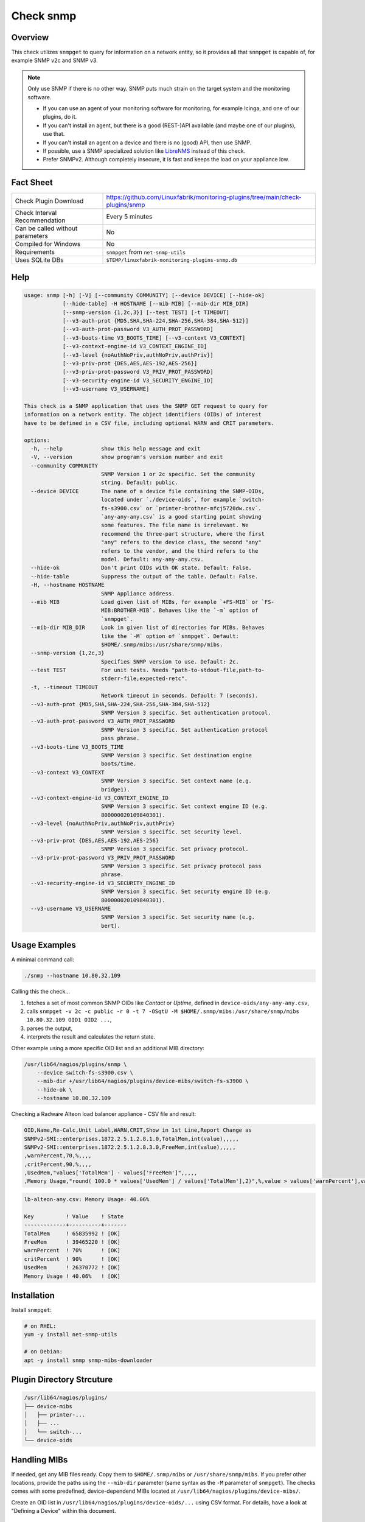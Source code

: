 Check snmp
==========

Overview
--------

This check utilizes ``snmpget`` to query for information on a network entity, so it provides all that ``snmpget`` is capable of, for example SNMP v2c and SNMP v3.

.. note::

    Only use SNMP if there is no other way. SNMP puts much strain on the target system and the monitoring software.

    * If you can use an agent of your monitoring software for monitoring, for example Icinga, and one of our plugins, do it.
    * If you can't install an agent, but there is a good (REST-)API available (and maybe one of our plugins), use that.
    * If you can't install an agent on a device and there is no (good) API, then use SNMP.
    * If possible, use a SNMP specialized solution like `LibreNMS <https://www.librenms.org/>`_ instead of this check.
    * Prefer SNMPv2. Although completely insecure, it is fast and keeps the load on your appliance low.


Fact Sheet
----------

.. csv-table::
    :widths: 30, 70

    "Check Plugin Download",                "https://github.com/Linuxfabrik/monitoring-plugins/tree/main/check-plugins/snmp"
    "Check Interval Recommendation",        "Every 5 minutes"
    "Can be called without parameters",     "No"
    "Compiled for Windows",                 "No"
    "Requirements",                         "``snmpget`` from ``net-snmp-utils``"
    "Uses SQLite DBs",                      "``$TEMP/linuxfabrik-monitoring-plugins-snmp.db``"


Help
----

.. code-block:: text

    usage: snmp [-h] [-V] [--community COMMUNITY] [--device DEVICE] [--hide-ok]
                [--hide-table] -H HOSTNAME [--mib MIB] [--mib-dir MIB_DIR]
                [--snmp-version {1,2c,3}] [--test TEST] [-t TIMEOUT]
                [--v3-auth-prot {MD5,SHA,SHA-224,SHA-256,SHA-384,SHA-512}]
                [--v3-auth-prot-password V3_AUTH_PROT_PASSWORD]
                [--v3-boots-time V3_BOOTS_TIME] [--v3-context V3_CONTEXT]
                [--v3-context-engine-id V3_CONTEXT_ENGINE_ID]
                [--v3-level {noAuthNoPriv,authNoPriv,authPriv}]
                [--v3-priv-prot {DES,AES,AES-192,AES-256}]
                [--v3-priv-prot-password V3_PRIV_PROT_PASSWORD]
                [--v3-security-engine-id V3_SECURITY_ENGINE_ID]
                [--v3-username V3_USERNAME]

    This check is a SNMP application that uses the SNMP GET request to query for
    information on a network entity. The object identifiers (OIDs) of interest
    have to be defined in a CSV file, including optional WARN and CRIT parameters.

    options:
      -h, --help            show this help message and exit
      -V, --version         show program's version number and exit
      --community COMMUNITY
                            SNMP Version 1 or 2c specific. Set the community
                            string. Default: public.
      --device DEVICE       The name of a device file containing the SNMP-OIDs,
                            located under `./device-oids`, for example `switch-
                            fs-s3900.csv` or `printer-brother-mfcj5720dw.csv`.
                            `any-any-any.csv` is a good starting point showing
                            some features. The file name is irrelevant. We
                            recommend the three-part structure, where the first
                            "any" refers to the device class, the second "any"
                            refers to the vendor, and the third refers to the
                            model. Default: any-any-any.csv.
      --hide-ok             Don't print OIDs with OK state. Default: False.
      --hide-table          Suppress the output of the table. Default: False.
      -H, --hostname HOSTNAME
                            SNMP Appliance address.
      --mib MIB             Load given list of MIBs, for example `+FS-MIB` or `FS-
                            MIB:BROTHER-MIB`. Behaves like the `-m` option of
                            `snmpget`.
      --mib-dir MIB_DIR     Look in given list of directories for MIBs. Behaves
                            like the `-M` option of `snmpget`. Default:
                            $HOME/.snmp/mibs:/usr/share/snmp/mibs.
      --snmp-version {1,2c,3}
                            Specifies SNMP version to use. Default: 2c.
      --test TEST           For unit tests. Needs "path-to-stdout-file,path-to-
                            stderr-file,expected-retc".
      -t, --timeout TIMEOUT
                            Network timeout in seconds. Default: 7 (seconds).
      --v3-auth-prot {MD5,SHA,SHA-224,SHA-256,SHA-384,SHA-512}
                            SNMP Version 3 specific. Set authentication protocol.
      --v3-auth-prot-password V3_AUTH_PROT_PASSWORD
                            SNMP Version 3 specific. Set authentication protocol
                            pass phrase.
      --v3-boots-time V3_BOOTS_TIME
                            SNMP Version 3 specific. Set destination engine
                            boots/time.
      --v3-context V3_CONTEXT
                            SNMP Version 3 specific. Set context name (e.g.
                            bridge1).
      --v3-context-engine-id V3_CONTEXT_ENGINE_ID
                            SNMP Version 3 specific. Set context engine ID (e.g.
                            800000020109840301).
      --v3-level {noAuthNoPriv,authNoPriv,authPriv}
                            SNMP Version 3 specific. Set security level.
      --v3-priv-prot {DES,AES,AES-192,AES-256}
                            SNMP Version 3 specific. Set privacy protocol.
      --v3-priv-prot-password V3_PRIV_PROT_PASSWORD
                            SNMP Version 3 specific. Set privacy protocol pass
                            phrase.
      --v3-security-engine-id V3_SECURITY_ENGINE_ID
                            SNMP Version 3 specific. Set security engine ID (e.g.
                            800000020109840301).
      --v3-username V3_USERNAME
                            SNMP Version 3 specific. Set security name (e.g.
                            bert).


Usage Examples
--------------

A minimal command call:

.. code-block:: bash

    ./snmp --hostname 10.80.32.109

Calling this the check...

#. fetches a set of most common SNMP OIDs like *Contact* or *Uptime*, defined in ``device-oids/any-any-any.csv``,
#. calls ``snmpget -v 2c -c public -r 0 -t 7 -OSqtU -M $HOME/.snmp/mibs:/usr/share/snmp/mibs 10.80.32.109 OID1 OID2 ...``,
#. parses the output,
#. interprets the result and calculates the return state.

Other example using a more specific OID list and an additional MIB directory:

.. code-block:: bash

    /usr/lib64/nagios/plugins/snmp \
        --device switch-fs-s3900.csv \
        --mib-dir +/usr/lib64/nagios/plugins/device-mibs/switch-fs-s3900 \
        --hide-ok \
        --hostname 10.80.32.109

Checking a Radware Alteon load balancer appliance - CSV file and result:

.. code-block:: text

    OID,Name,Re-Calc,Unit Label,WARN,CRIT,Show in 1st Line,Report Change as
    SNMPv2-SMI::enterprises.1872.2.5.1.2.8.1.0,TotalMem,int(value),,,,,
    SNMPv2-SMI::enterprises.1872.2.5.1.2.8.3.0,FreeMem,int(value),,,,,
    ,warnPercent,70,%,,,,
    ,critPercent,90,%,,,,
    ,UsedMem,"values['TotalMem'] - values['FreeMem']",,,,,
    ,Memory Usage,"round( 100.0 * values['UsedMem'] / values['TotalMem'],2)",%,value > values['warnPercent'],value > values['critPercent'],True,

.. code-block:: text

    lb-alteon-any.csv: Memory Usage: 40.06%

    Key          ! Value    ! State
    -------------+----------+-------
    TotalMem     ! 65835992 ! [OK]
    FreeMem      ! 39465220 ! [OK]
    warnPercent  ! 70%      ! [OK]
    critPercent  ! 90%      ! [OK]
    UsedMem      ! 26370772 ! [OK]
    Memory Usage ! 40.06%   ! [OK]


Installation
------------

Install ``snmpget``:

.. code-block:: bash

    # on RHEL:
    yum -y install net-snmp-utils

    # on Debian:
    apt -y install snmp snmp-mibs-downloader


Plugin Directory Strcuture
--------------------------

.. code-block:: text

    /usr/lib64/nagios/plugins/
    ├── device-mibs
    │   ├── printer-...
    │   ├── ...
    │   └── switch-...
    └── device-oids


Handling MIBs
-------------

If needed, get any MIB files ready. Copy them to ``$HOME/.snmp/mibs`` or ``/usr/share/snmp/mibs``. If you prefer other locations, provide the paths using the ``--mib-dir`` parameter (same syntax as the ``-M`` parameter of ``snmpget``). The checks comes with some predefined, device-dependend MIBs located at ``/usr/lib64/nagios/plugins/device-mibs/``.

Create an OID list in ``/usr/lib64/nagios/plugins/device-oids/...`` using CSV format. For details, have a look at "Defining a Device" within this document.


Defining a Device via CSV file
------------------------------

If you want to define a device-specific list of OIDs, including any calculations, warning and critical thresholds, create a CSV file located at ``device-oids``, using ``,`` as delimiter and ``"`` as quoting character. A minimal example for nearly any device:

========================= ============= ========================== ============ ======================= ======================= ================== ================== ================== ========================== ===========
OID                       Name          Re-Calc                    Unit Label   WARN                    CRIT                    Show in 1st Line   Report Change as   Ignore in Perfdata Perfdata Alert Thresholds  Skip Output
========================= ============= ========================== ============ ======================= ======================= ================== ================== ================== ========================== ===========
SNMPv2-MIB::sysName.0     Name                                                                                                 
SNMPv2-MIB::sysLocation.0 Location                                                                                                                 WARN                                                             True
SNMPv2-MIB::sysUpTime.0   Uptime        int(value) / 100 * 24*3600 s            value > 6*30            value > 2*365           True                                                     "3*30,None"
========================= ============= ========================== ============ ======================= ======================= ================== ================== ================== ========================== ===========

The columns in detail:

* | **OID**:
  |  String. The Object-Identifier from any of your MIB files.
* | **Name**:
  |  String. If provided, the check prints this instead of the OID.
* | **Re-Calc**:
  |  Python code, or empty. Feel free to use any Python Code based on the variables ``value`` and ``values``, which contain the result (always a string) of the SNMPGET operation on the given OID.
* | **Unit**:
  |  String, or empty. This is the "Unit of Measurement", case-insensitiv. One of:

     * s - seconds (also us, ms)
     * % - percentage
     * B - bytes (also KB, MB, TB, ...)
     * bps - bits per second (also Kbps, Mbps, ...)
     * c - a continous counter (such as bytes transmitted on an interface)  

  | If you provide two comma-separated units, for example "b,c", the first one will be used to display a human-readable format ("Bytes"), and the second one is used to suffix the perfdata ("continous counter").
  | For output, the following units will always be converted to a human-friendly format:

    * s - seconds
    * b - bytes
    * bps - bits per second

* | **WARN**:
  |  Python condition, or empty. The warning condition for the re-calculated or raw ``value``.
* | **CRIT**:
  |  Python condition, or empty. The critical condition for the re-calculated or raw ``value``.
* | **Show in first line**:
  |  Bool, either "False", "True", or empty. Should ``value`` be printed in the first line of the check output?
* | **Report Change as**:
  |  String, either "WARN", "CRIT", or empty. Should a change of ``value`` be reported as ``WARN`` or ``CRIT``? The check stores the initial values on the first run in ``$TEMP/linuxfabrik-monitoring-plugins-snmp.db``.
* | **Ignore in Perfdata**:
  |  Bool, either "False", "True", or empty. By default, all numeric values are automatically returned as perfdata objects. Set to ``True`` to exclude this item from the perfdata list.
* | **Perfdata Alert Thresholds**:
  |  Python tuple. Add warning and critical thresholds to performance data by defining a valid Python tuple - first element for warning, second one for critical. Use double quotes around the tuple because the comma is the separator between the fields. Normally, the values of WARN and CRIT should be repeated here so that the actual thresholds used are written to the performance data.
* | **Skip Output**:
  |  Bool, either "False", "True", or empty. Should this row be included in the resulting table output? Set this to "True" if you only need the row for calculations.

The check divides the OID list automatically into blocks of 25 OIDs per SNMPGET request.


Calculating and Comparing using ``value`` and ``values``
--------------------------------------------------------

``value`` contains the value of the *current* OID, simply and always as a Python string. ``values`` is a Python dictionary containing all *re-calculated* (or raw) values, up to this point. The dictionary keys are based on the "Name". If "Name" is not set, the dictionary keys are based on the "OID".

The ``value`` returned by ``snmpget`` for a given *OID* is always a string. If you want to use it for calculations or integer-based comparisons, re-calculate it by specifying ``int(value)`` in column (SNMP knows nothing about floats).

Both variables are allowed to be used in Python code in the columns "Re-Calc", "WARN" and "CRIT". This enables you to even warn in the current OID depending on previous values, for example.

In the last three lines of this example we simply calculate "NIC.1 Traffic" as a sum of "NIC.1 rx" and "NIC.1 tx", for which there is no SNMP OID:

========================= ============= ======================================== ============ ===================== ===
OID                       Name          Re-Calc                                  Unit Label   WARN                  ...
========================= ============= ======================================== ============ ===================== ===
SNMPv2-MIB::sysUpTime.0   Uptime        int(value) / 100                         s            value > 4*365*24*3600
IF-MIB::ifSpeed.1         NIC.1 Speed   int(value)                               bps
IF-MIB::ifOperStatus.1    NIC.1 Status
IF-MIB::ifOutOctets.1     NIC.1 tx      int(value)                               b,c
IF-MIB::ifInOctets.1      NIC.1 rx      int(value)                               b,c
<leave this empty>        NIC.1 Traffic values['NIC.1 tx'] + values['NIC.1 rx']  b,c
========================= ============= ======================================== ============ ===================== ===



Parameter Mapping ``snmpget`` vs. this Plugin
---------------------------------------------

=================  ========================================================
``snmpget``        This check
=================  ========================================================
``-v 1|2c|3``      ``--snmpversion {1,2c,3}``
``-c COMMUNITY``   ``--community COMMUNITY``
``-a PROTOCOL``    ``--v3authprot {MD5,SHA,SHA-224,SHA-256,SHA-384,SHA-512}``
``-A PASSPHRASE``  ``--v3authprotpassword V3AUTHPROTPASSWORD``
``-e ENGINE-ID``   ``--v3securityengineid V3SECURITYENGINEID``
``-E ENGINE-ID``   ``--v3contextengineid V3CONTEXTENGINEID``
``-l LEVEL``       ``--v3level {noAuthNoPriv,authNoPriv,authPriv}``
``-n CONTEXT``     ``--v3context V3CONTEXT``
``-u USER-NAME``   ``--v3username V3USERNAME``
``-x PROTOCOL``    ``--v3privprot {DES,AES,AES-192,AES-256}``
``-X PASSPHRASE``  ``--v3privprotpassword V3PRIVPROTPASSWORD``
``-Z BOOTS,TIME``  ``--v3bootstime V3BOOTSTIME``
``-r RETRIES``     hard-coded to ``0``
``-t TIMEOUT``     ``-t TIMEOUT``, ``--timeout TIMEOUT``
``-m MIB[:...]``   ``--mib MIB``
``-M DIR[:...]``   ``--mib-dir MIBDIR``
=================  ========================================================


How to fetch a list of OIDs
---------------------------

Example:

.. code-block:: bash

    snmpbulkwalk -v2c \
        -c public \
        -OSt \
        -M +/usr/lib64/nagios/plugins/device-mibs/switch-netgear-xs716t \
        10.80.32.141 NETGEAR-SWITCHING-MIB::agentInfoGroup


States
------

Depending on the OID definitions the check returns

* OK
* WARN
* CRIT
* UNKNOWN


Perfdata / Metrics
------------------

By default, all numeric values are automatically returned as perfdata objects.


Troubleshooting
---------------

`IndexError: list index out of range`
    Something is wrong with your CSV file format. Try editing it in LibreOffice Calc, for example, to get the right amount of commas, quotes, etc.

Too many object identifiers specified. Only 128 allowed in one request.
    Probably your SNMP v3 parameters are incomplete or incorrect.

add_mibdir: strings scanned in from .snmp/mibs/.index are too large.  count = ...
    There seems to be a malformed, a duplicated MIB file or one with spaces in its filename within one of your MIB directories.

Error in packet. Reason: (tooBig) Response message would have been too large.
    A "tooBig" response simply means that the SNMP agent tried to generate a response with all requested OID's, but the response grew too big for its buffer, resulting in this error message. To avoid this, we divide your OID list and send a maximum of 25 oids per request each.

Within Icinga, if I acknowledge a value change in WARN or CRIT state, does the plugin returns OK?
    If you acknowledge a value change in Icinga, the desired WARN or CRIT state remains - due to the fact that SNMP is mostly run against hardware, and you have to check what triggered the change. If everything is fine, delete ``$TEMP/linuxfabrik-monitoring-plugins-snmp.db``. On the next run of the plugin, it will recreate the inventory.


Credits, License
----------------

* Authors: `Linuxfabrik GmbH, Zurich <https://www.linuxfabrik.ch>`_
* License: The Unlicense, see `LICENSE file <https://unlicense.org/>`_.
